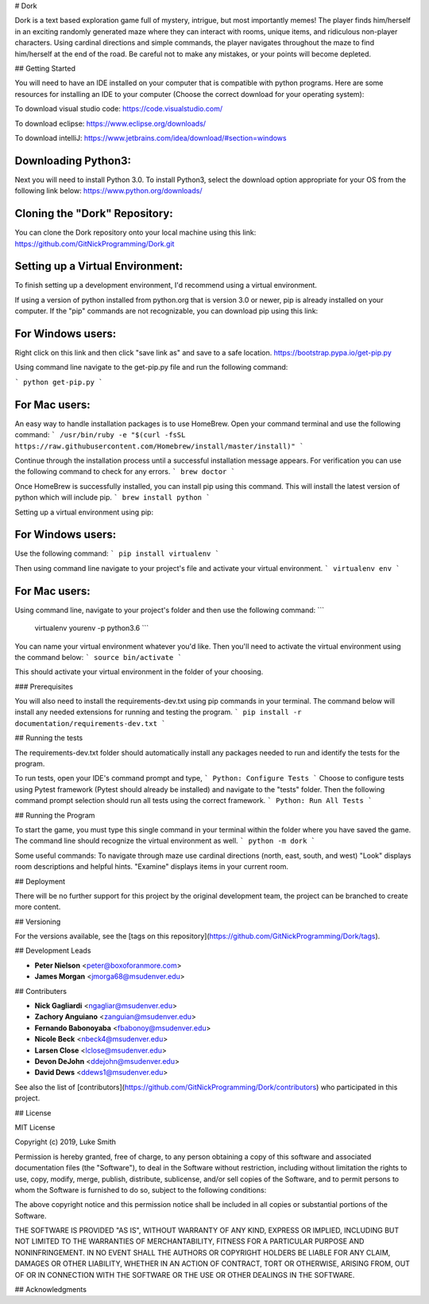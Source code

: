# Dork

Dork is a text based exploration game full of mystery, intrigue, but most importantly memes!  
The player finds him/herself in an exciting randomly generated maze where they can interact with rooms, unique items, and ridiculous non-player characters. 
Using cardinal directions and simple commands, the player navigates throughout the maze to find him/herself at the end of the road. 
Be careful not to make any mistakes, or your points will become depleted.  

## Getting Started

You will need to have an IDE installed on your computer that is compatible with python programs. 
Here are some resources for installing an IDE to your computer (Choose the correct download for your operating system):

To download visual studio code:
https://code.visualstudio.com/

To download eclipse:
https://www.eclipse.org/downloads/

To download intelliJ:
https://www.jetbrains.com/idea/download/#section=windows

Downloading Python3:
------------------------

Next you will need to install Python 3.0.
To install Python3, select the download option appropriate for your OS from the following link below:
https://www.python.org/downloads/

Cloning the "Dork" Repository:
------------------------

You can clone the Dork repository onto your local machine using this link:
https://github.com/GitNickProgramming/Dork.git

Setting up a Virtual Environment:
------------------------

To finish setting up a development environment, I'd recommend using a virtual environment. 

If using a version of python installed from python.org that is version 3.0 or newer, pip is already installed on your computer. 
If the "pip" commands are not recognizable, you can download pip using this link:

For Windows users:
------------------------

Right click on this link and then click "save link as" and save to a safe location. 
https://bootstrap.pypa.io/get-pip.py 

Using command line navigate to the get-pip.py file and run the following command:

```
python get-pip.py
```

For Mac users:
------------------------

An easy way to handle installation packages is to use HomeBrew. 
Open your command terminal and use the following command:
```
/usr/bin/ruby -e "$(curl -fsSL https://raw.githubusercontent.com/Homebrew/install/master/install)"
```

Continue through the installation process until a successful installation message appears. 
For verification you can use the following command to check for any errors.
```
brew doctor
```

Once HomeBrew is successfully installed, you can install pip using this command.  
This will install the latest version of python which will include pip. 
```
brew install python 
```

Setting up a virtual environment using pip:

For Windows users:
------------------------

Use the following command:
```
pip install virtualenv
```

Then using command line navigate to your project's file and activate your virtual environment.
```
virtualenv env
```

For Mac users:
------------------------

Using command line, navigate to your project's folder and then use the following command:
```
 virtualenv yourenv -p python3.6
 ```

You can name your virtual environment whatever you'd like. Then you'll need to activate the virtual environment using the command below:
```
source bin/activate
```

This should activate your virtual environment in the folder of your choosing. 

### Prerequisites

You will also need to install the requirements-dev.txt using pip commands in your terminal.  
The command below will install any needed extensions for running and testing the program. 
```
pip install -r documentation/requirements-dev.txt
```

## Running the tests

The requirements-dev.txt folder should automatically install any packages needed to run and identify the tests for the program. 

To run tests, open your IDE's command prompt and type,
```
Python: Configure Tests
```
Choose to configure tests using Pytest framework (Pytest should already be installed) and navigate to the "tests" folder.  
Then the following command prompt selection should run all tests using the correct framework. 
```
Python: Run All Tests
```

## Running the Program

To start the game, you must type this single command in your terminal within the folder where you have saved the game.
The command line should recognize the virtual environment as well. 
```
python -m dork 
```

Some useful commands:
To navigate through maze use cardinal directions (north, east, south, and west)
"Look" displays room descriptions and helpful hints. 
"Examine" displays items in your current room. 

## Deployment

There will be no further support for this project by the original development team, the project can be branched to create more content.

## Versioning

For the versions available, see the [tags on this repository](https://github.com/GitNickProgramming/Dork/tags).

## Development Leads

* **Peter Nielson** <peter@boxoforanmore.com>
* **James Morgan** <jmorga68@msudenver.edu>

## Contributers

* **Nick Gagliardi** <ngagliar@msudenver.edu>
* **Zachory Anguiano** <zanguian@msudenver.edu>
* **Fernando Babonoyaba** <fbabonoy@msudenver.edu>
* **Nicole Beck** <nbeck4@msudenver.edu>
* **Larsen Close** <lclose@msudenver.edu>
* **Devon DeJohn** <ddejohn@msudenver.edu>
* **David Dews** <ddews1@msudenver.edu>

See also the list of [contributors](https://github.com/GitNickProgramming/Dork/contributors) who participated in this project.

## License

MIT License

Copyright (c) 2019, Luke Smith

Permission is hereby granted, free of charge, to any person obtaining a copy
of this software and associated documentation files (the "Software"), to deal
in the Software without restriction, including without limitation the rights
to use, copy, modify, merge, publish, distribute, sublicense, and/or sell
copies of the Software, and to permit persons to whom the Software is
furnished to do so, subject to the following conditions:

The above copyright notice and this permission notice shall be included in all
copies or substantial portions of the Software.

THE SOFTWARE IS PROVIDED "AS IS", WITHOUT WARRANTY OF ANY KIND, EXPRESS OR
IMPLIED, INCLUDING BUT NOT LIMITED TO THE WARRANTIES OF MERCHANTABILITY,
FITNESS FOR A PARTICULAR PURPOSE AND NONINFRINGEMENT. IN NO EVENT SHALL THE
AUTHORS OR COPYRIGHT HOLDERS BE LIABLE FOR ANY CLAIM, DAMAGES OR OTHER
LIABILITY, WHETHER IN AN ACTION OF CONTRACT, TORT OR OTHERWISE, ARISING FROM,
OUT OF OR IN CONNECTION WITH THE SOFTWARE OR THE USE OR OTHER DEALINGS IN THE
SOFTWARE.

## Acknowledgments